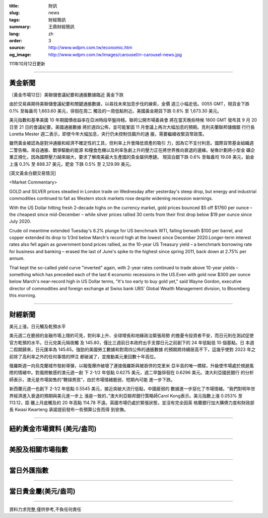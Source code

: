 :title: 財訊
:slug: news
:tags: 財經簡訊
:summary: 王鼎財經簡訊
:lang: zh
:order: 3
:source: http://www.wdpm.com.tw/economic.htm
:og_image: http://www.wdpm.com.tw/images/carousel/rr-carousel-news.jpg

111年10月12日更新

----

黃金新聞
++++++++

〔黃金市場12日〕美聯儲會議紀要和通脹數據臨近 黃金下跌

由於交易員期待美聯儲會議紀要和關鍵通脹數據，以尋找未來加息步伐的線索，金價
週三小幅走低。0055 GMT，現貨金下跌 0.1% 至每盎司 1,663.60 美元，徘徊在周二
觸及的一周低點附近。美國黃金期貨下跌 0.8% 至 1,673.30 美元。

美元指數和基準美國 10 年期國債收益率在亞洲時段早盤持穩。聯邦公開市場委員會
將在當天晚些時候 1800 GMT 發布其 9 月 20 日至 21 日的會議紀要。美國通脹數據
將於週四公佈，並可能鞏固 11 月會議上再次大幅加息的預期。克利夫蘭聯邦儲備銀
行行長 Loretta Mester 週二表示，即使今年大幅加息，央行仍未控制住飆升的通
脹，需要繼續收緊貨幣政策。

雖然黃金被認為是對沖通脹和經濟不確定性的工具，但利率上升會降低資產的吸引
力，因為它不支付利息。國際貨幣基金組織週二警告稱，來自通脹、戰爭驅動的能源
和糧食危機以及利率急劇上升的壓力正在將世界推向衰退的邊緣。秘魯計劃將小型金
礦企業正規化，因為國際壓力越來越大，要求了解南美最大生產國的貴金屬供應鏈。
現貨白銀下跌 0.6% 至每盎司 19.08 美元，鉑金上漲 0.3% 至 888.37 美元，鈀金
下跌 0.5% 至 2,129.99 美元。










[英文黃金白銀交易情況]

<Market Commentary>

GOLD and SILVER prices steadied in London trade on Wednesday after yesterday's 
steep drop, but energy and industrial commodities continued to fall as Western 
stock markets rose despite widening recession warnings.

With the US Dollar hitting fresh 2-decade highs on the currency market, gold 
prices bounced $5 off $1760 per ounce – the cheapest since mid-December – while 
silver prices rallied 30 cents from their first drop below $19 per ounce 
since July 2020.

Crude oil meantime extended Tuesday's 8.2% plunge for US benchmark WTI, falling 
beneath $100 per barrel, and copper extended its drop to 1/3rd below March's 
record high at the lowest since December 2020.Longer-term interest rates 
also fell again as government bond prices rallied, as the 10-year US Treasury 
yield – a benchmark borrowing rate for business and banking – erased the 
last of June's spike to the highest since spring 2011, back down at 2.75% 
per annum.

That kept the so-called yield curve "inverted" again, with 2-year rates continued 
to trade above 10-year yields – something which has preceded each of the 
last 6 economic recessions in the US.Even with gold now $300 per ounce below 
March's near-record high in US Dollar terms, "It's too early to buy gold 
yet," said Wayne Gordon, executive director of commodities and foreign exchange 
at Swiss bank UBS' Global Wealth Management division, to Bloomberg this morning.


----

財經新聞
++++++++
美元上漲，日元觸及乾預水平

美元週二在脆弱的金融市場上隱約可見，對利率上升、全球增長和地緣政治緊張局勢
的擔憂令投資者不安，而日元則在測試促使官方乾預的水平。日元兌美元隔夜觸
及 145.80，僅比三週前日本政府出手支撐日元之前創下的 24 年低點低 10 個基點。日
本週二假期歸來，日元匯率為 145.65。強勁的美國勞工數據和對周四公佈的通脹數據
的預期將持續居高不下，這幾乎使對 2023 年之前除了高利率之外的任何事情的押注
都破滅了，並推動美元重回數十年高位。

俄羅斯週一向烏克蘭城市發射導彈，以報復爆炸破壞了連接俄羅斯與被吞併的克里米
亞半島的唯一橋樑，升級使市場處於規避風險的情緒中。對風險敏感的澳元週一創
下 2-1/2 年低點 0.6275 美元，週二早盤徘徊在 0.6296 美元。澳大利亞國民銀行
的分析師表示，澳元是市場拋售的“鞭撻男孩”，由於市場情緒脆弱，短期內可能
進一步下跌。

新西蘭元週一也創下 2-1/2 年低點 0.5545 美元，接近突破大流行低點，中國疲弱的
數據進一步惡化了市場情緒。“我們對明年世界經濟進入衰退的預期與美元進一步上
漲是一致的，”澳大利亞聯邦銀行策略師Carol Kong表示。美元指數上漲 0.053% 至 113.12，距
離上月底觸及的 20 年高點 114.78 不遠。英國市場仍處於緊張狀態，並沒有完全因英
格蘭銀行加大購債力度和財政部長 Kwasi Kwarteng 承諾提前發布一些預算公告而得
到安撫。




         

----

紐約黃金市場資料 (美元/盎司)
++++++++++++++++++++++++++++

.. raw:: html

  <A HREF="http://www.kitco.com/connecting.html">
  <IMG SRC="http://www.kitconet.com/images/quotes_4b2.gif" BORDER="0" ALT="[Most Recent Quotes from www.kitco.com]">
  </A>

----

美股及相關市場指數
++++++++++++++++++

.. raw:: html

  <!-- TradingView Widget BEGIN -->
  <div class="tradingview-widget-container">
    <div class="tradingview-widget-container__widget"></div>
    <div class="tradingview-widget-copyright"><a href="https://tw.tradingview.com/markets/indices/" rel="noopener" target="_blank"><span class="blue-text">指數行情</span></a>由TradingView提供</div>
    <script type="text/javascript" src="https://s3.tradingview.com/external-embedding/embed-widget-market-quotes.js" async>
    {
    "title": "指數",
    "width": 770,
    "height": 450,
    "locale": "zh_TW",
    "symbolsGroups": [
      {
        "name": "美國和加拿大",
        "symbols": [
          {
            "name": "FOREXCOM:SPXUSD",
            "displayName": "標準普爾500"
          },
          {
            "name": "FOREXCOM:NSXUSD",
            "displayName": "納斯達克100指數"
          },
          {
            "name": "CME_MINI:ES1!",
            "displayName": "E-迷你 標普指數期貨"
          },
          {
            "name": "INDEX:DXY",
            "displayName": "美元指數"
          },
          {
            "name": "FOREXCOM:DJI",
            "displayName": "道瓊斯 30"
          }
        ]
      },
      {
        "name": "歐洲",
        "symbols": [
          {
            "name": "INDEX:SX5E",
            "displayName": "歐元藍籌50"
          },
          {
            "name": "FOREXCOM:UKXGBP",
            "displayName": "富時100"
          },
          {
            "name": "INDEX:DEU30",
            "displayName": "德國DAX指數"
          },
          {
            "name": "INDEX:CAC40",
            "displayName": "法國 CAC 40 指數"
          },
          {
            "name": "INDEX:SMI"
          }
        ]
      },
      {
        "name": "亞太",
        "symbols": [
          {
            "name": "INDEX:NKY",
            "displayName": "日經225"
          },
          {
            "name": "INDEX:HSI",
            "displayName": "恆生"
          },
          {
            "name": "BSE:SENSEX",
            "displayName": "印度孟買指數"
          },
          {
            "name": "BSE:BSE500"
          },
          {
            "name": "INDEX:KSIC",
            "displayName": "韓國Kospi綜合指數"
          }
        ]
      }
    ],
    "colorTheme": "light"
  }
    </script>
  </div>
  <!-- TradingView Widget END -->

----

當日外匯指數
++++++++++++

.. raw:: html

  <!-- TradingView Widget BEGIN -->
  <div class="tradingview-widget-container">
    <div class="tradingview-widget-container__widget"></div>
    <div class="tradingview-widget-copyright"><a href="https://tw.tradingview.com/markets/currencies/forex-cross-rates/" rel="noopener" target="_blank"><span class="blue-text">外匯匯率</span></a>由TradingView提供</div>
    <script type="text/javascript" src="https://s3.tradingview.com/external-embedding/embed-widget-forex-cross-rates.js" async>
    {
    "width": "100%",
    "height": "100%",
    "currencies": [
      "EUR",
      "USD",
      "JPY",
      "GBP",
      "CNY",
      "TWD"
    ],
    "isTransparent": false,
    "colorTheme": "light",
    "locale": "zh_TW"
  }
    </script>
  </div>
  <!-- TradingView Widget END -->

----

當日貴金屬(美元/盎司)
+++++++++++++++++++++

.. raw:: html 

  <A HREF="http://www.kitco.com/connecting.html">
  <IMG SRC="http://www.kitconet.com/images/quotes_7a.gif" BORDER="0" ALT="[Most Recent Quotes from www.kitco.com]">
  </A>

----

資料力求完整,僅供參考,不負任何責任
